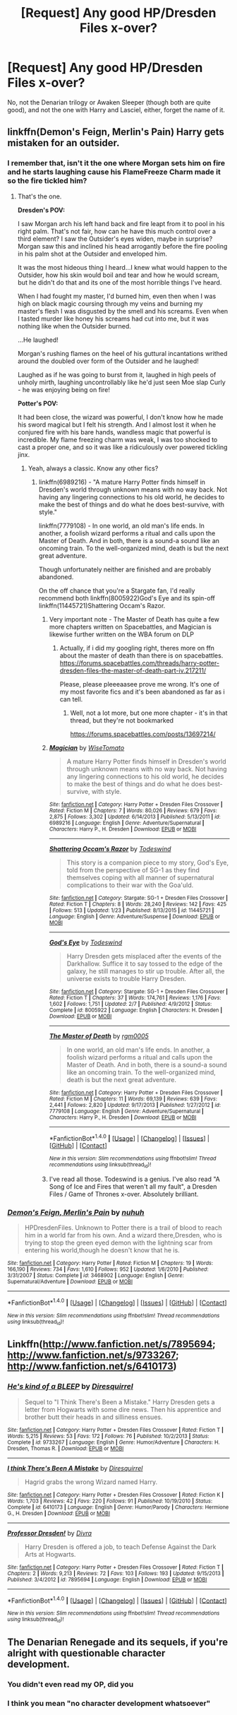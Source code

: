 #+TITLE: [Request] Any good HP/Dresden Files x-over?

* [Request] Any good HP/Dresden Files x-over?
:PROPERTIES:
:Score: 2
:DateUnix: 1487843161.0
:DateShort: 2017-Feb-23
:FlairText: Request
:END:
No, not the Denarian trilogy or Awaken Sleeper (though both are quite good), and not the one with Harry and Lasciel, either, forget the name of it.


** linkffn(Demon's Feign, Merlin's Pain) Harry gets mistaken for an outsider.
:PROPERTIES:
:Author: AussieDingbat
:Score: 5
:DateUnix: 1487857019.0
:DateShort: 2017-Feb-23
:END:

*** I remember that, isn't it the one where Morgan sets him on fire and he starts laughing cause his FlameFreeze Charm made it so the fire tickled him?
:PROPERTIES:
:Score: 2
:DateUnix: 1487857500.0
:DateShort: 2017-Feb-23
:END:

**** That's the one.

*Dresden's POV:*

I saw Morgan arch his left hand back and fire leapt from it to pool in his right palm. That's not fair, how can he have this much control over a third element? I saw the Outsider's eyes widen, maybe in surprise? Morgan saw this and inclined his head arrogantly before the fire pooling in his palm shot at the Outsider and enveloped him.

 

It was the most hideous thing I heard...I knew what would happen to the Outsider, how his skin would boil and tear and how he would scream, but he didn't do that and its one of the most horrible things I've heard.

 

When I had fought my master, I'd burned him, even then when I was high on black magic coursing through my veins and burning my master's flesh I was disgusted by the smell and his screams. Even when I tasted murder like honey his screams had cut into me, but it was nothing like when the Outsider burned.

 

...He laughed!

 

Morgan's rushing flames on the heel of his guttural incantations writhed around the doubled over form of the Outsider and he laughed!

 

Laughed as if he was going to burst from it, laughed in high peels of unholy mirth, laughing uncontrollably like he'd just seen Moe slap Curly - he was enjoying being on fire!

 

*Potter's POV:*

It had been close, the wizard was powerful, I don't know how he made his sword magical but I felt his strength. And I almost lost it when he conjured fire with his bare hands, wandless magic that powerful is incredible. My flame freezing charm was weak, I was too shocked to cast a proper one, and so it was like a ridiculously over powered tickling jinx.
:PROPERTIES:
:Author: AussieDingbat
:Score: 3
:DateUnix: 1487857711.0
:DateShort: 2017-Feb-23
:END:

***** Yeah, always a classic. Know any other fics?
:PROPERTIES:
:Score: 1
:DateUnix: 1487858012.0
:DateShort: 2017-Feb-23
:END:

****** linkffn(6989216) - "A mature Harry Potter finds himself in Dresden's world through unknown means with no way back. Not having any lingering connections to his old world, he decides to make the best of things and do what he does best-survive, with style."

 

linkffn(7779108) - In one world, an old man's life ends. In another, a foolish wizard performs a ritual and calls upon the Master of Death. And in both, there is a sound-a sound like an oncoming train. To the well-organized mind, death is but the next great adventure.

 

Though unfortunately neither are finished and are probably abandoned.

 

On the off chance that you're a Stargate fan, I'd really recommend both linkffn(8005922)God's Eye and its spin-off linkffn(11445721)Shattering Occam's Razor.
:PROPERTIES:
:Author: AussieDingbat
:Score: 2
:DateUnix: 1487858474.0
:DateShort: 2017-Feb-23
:END:

******* Very important note - The Master of Death has quite a few more chapters written on Spacebattles, and Magician is likewise further written on the WBA forum on DLP
:PROPERTIES:
:Author: sephirothrr
:Score: 2
:DateUnix: 1487915634.0
:DateShort: 2017-Feb-24
:END:

******** Actually, if i did my googling right, theres more on ffn about the master of death than there is on spacebattles. [[https://forums.spacebattles.com/threads/harry-potter-dresden-files-the-master-of-death-part-iv.217211/]]

Please, please pleeeaasee prove me wrong. It's one of my most favorite fics and it's been abandoned as far as i can tell.
:PROPERTIES:
:Author: DaGeek247
:Score: 1
:DateUnix: 1487950371.0
:DateShort: 2017-Feb-24
:END:

********* Well, not a lot more, but one more chapter - it's in that thread, but they're not bookmarked

[[https://forums.spacebattles.com/posts/13697214/]]
:PROPERTIES:
:Author: sephirothrr
:Score: 1
:DateUnix: 1487951420.0
:DateShort: 2017-Feb-24
:END:


******* [[http://www.fanfiction.net/s/6989216/1/][*/Magician/*]] by [[https://www.fanfiction.net/u/1862022/WiseTomato][/WiseTomato/]]

#+begin_quote
  A mature Harry Potter finds himself in Dresden's world through unknown means with no way back. Not having any lingering connections to his old world, he decides to make the best of things and do what he does best-survive, with style.
#+end_quote

^{/Site/: [[http://www.fanfiction.net/][fanfiction.net]] *|* /Category/: Harry Potter + Dresden Files Crossover *|* /Rated/: Fiction M *|* /Chapters/: 7 *|* /Words/: 80,026 *|* /Reviews/: 679 *|* /Favs/: 2,875 *|* /Follows/: 3,302 *|* /Updated/: 6/14/2013 *|* /Published/: 5/13/2011 *|* /id/: 6989216 *|* /Language/: English *|* /Genre/: Adventure/Supernatural *|* /Characters/: Harry P., H. Dresden *|* /Download/: [[http://www.ff2ebook.com/old/ffn-bot/index.php?id=6989216&source=ff&filetype=epub][EPUB]] or [[http://www.ff2ebook.com/old/ffn-bot/index.php?id=6989216&source=ff&filetype=mobi][MOBI]]}

--------------

[[http://www.fanfiction.net/s/11445721/1/][*/Shattering Occam's Razor/*]] by [[https://www.fanfiction.net/u/1387461/Todeswind][/Todeswind/]]

#+begin_quote
  This story is a companion piece to my story, God's Eye, told from the perspective of SG-1 as they find themselves coping with all manner of supernatural complications to their war with the Goa'uld.
#+end_quote

^{/Site/: [[http://www.fanfiction.net/][fanfiction.net]] *|* /Category/: Stargate: SG-1 + Dresden Files Crossover *|* /Rated/: Fiction T *|* /Chapters/: 8 *|* /Words/: 28,240 *|* /Reviews/: 142 *|* /Favs/: 425 *|* /Follows/: 513 *|* /Updated/: 1/23 *|* /Published/: 8/13/2015 *|* /id/: 11445721 *|* /Language/: English *|* /Genre/: Adventure/Suspense *|* /Download/: [[http://www.ff2ebook.com/old/ffn-bot/index.php?id=11445721&source=ff&filetype=epub][EPUB]] or [[http://www.ff2ebook.com/old/ffn-bot/index.php?id=11445721&source=ff&filetype=mobi][MOBI]]}

--------------

[[http://www.fanfiction.net/s/8005922/1/][*/God's Eye/*]] by [[https://www.fanfiction.net/u/1387461/Todeswind][/Todeswind/]]

#+begin_quote
  Harry Dresden gets misplaced after the events of the Darkhallow. Suffice it to say tossed to the edge of the galaxy, he still manages to stir up trouble. After all, the universe exists to trouble Harry Dresden.
#+end_quote

^{/Site/: [[http://www.fanfiction.net/][fanfiction.net]] *|* /Category/: Stargate: SG-1 + Dresden Files Crossover *|* /Rated/: Fiction T *|* /Chapters/: 37 *|* /Words/: 174,761 *|* /Reviews/: 1,176 *|* /Favs/: 1,602 *|* /Follows/: 1,751 *|* /Updated/: 2/7 *|* /Published/: 4/9/2012 *|* /Status/: Complete *|* /id/: 8005922 *|* /Language/: English *|* /Characters/: H. Dresden *|* /Download/: [[http://www.ff2ebook.com/old/ffn-bot/index.php?id=8005922&source=ff&filetype=epub][EPUB]] or [[http://www.ff2ebook.com/old/ffn-bot/index.php?id=8005922&source=ff&filetype=mobi][MOBI]]}

--------------

[[http://www.fanfiction.net/s/7779108/1/][*/The Master of Death/*]] by [[https://www.fanfiction.net/u/1124176/rgm0005][/rgm0005/]]

#+begin_quote
  In one world, an old man's life ends. In another, a foolish wizard performs a ritual and calls upon the Master of Death. And in both, there is a sound-a sound like an oncoming train. To the well-organized mind, death is but the next great adventure.
#+end_quote

^{/Site/: [[http://www.fanfiction.net/][fanfiction.net]] *|* /Category/: Harry Potter + Dresden Files Crossover *|* /Rated/: Fiction M *|* /Chapters/: 11 *|* /Words/: 69,139 *|* /Reviews/: 639 *|* /Favs/: 2,441 *|* /Follows/: 2,820 *|* /Updated/: 9/17/2013 *|* /Published/: 1/27/2012 *|* /id/: 7779108 *|* /Language/: English *|* /Genre/: Adventure/Supernatural *|* /Characters/: Harry P., H. Dresden *|* /Download/: [[http://www.ff2ebook.com/old/ffn-bot/index.php?id=7779108&source=ff&filetype=epub][EPUB]] or [[http://www.ff2ebook.com/old/ffn-bot/index.php?id=7779108&source=ff&filetype=mobi][MOBI]]}

--------------

*FanfictionBot*^{1.4.0} *|* [[[https://github.com/tusing/reddit-ffn-bot/wiki/Usage][Usage]]] | [[[https://github.com/tusing/reddit-ffn-bot/wiki/Changelog][Changelog]]] | [[[https://github.com/tusing/reddit-ffn-bot/issues/][Issues]]] | [[[https://github.com/tusing/reddit-ffn-bot/][GitHub]]] | [[[https://www.reddit.com/message/compose?to=tusing][Contact]]]

^{/New in this version: Slim recommendations using/ ffnbot!slim! /Thread recommendations using/ linksub(thread_id)!}
:PROPERTIES:
:Author: FanfictionBot
:Score: 1
:DateUnix: 1487858486.0
:DateShort: 2017-Feb-23
:END:


******* I've read all those. Todeswind is a genius. I've also read "A Song of Ice and Fires that weren't all my fault", a Dresden Files / Game of Thrones x-over. Absolutely brilliant.
:PROPERTIES:
:Score: 1
:DateUnix: 1487859103.0
:DateShort: 2017-Feb-23
:END:


*** [[http://www.fanfiction.net/s/3468902/1/][*/Demon's Feign, Merlin's Pain/*]] by [[https://www.fanfiction.net/u/936968/nuhuh][/nuhuh/]]

#+begin_quote
  HPDresdenFiles. Unknown to Potter there is a trail of blood to reach him in a world far from his own. And a wizard there,Dresden, who is trying to stop the green eyed demon with the lightning scar from entering his world,though he doesn't know that he is.
#+end_quote

^{/Site/: [[http://www.fanfiction.net/][fanfiction.net]] *|* /Category/: Harry Potter *|* /Rated/: Fiction M *|* /Chapters/: 19 *|* /Words/: 166,190 *|* /Reviews/: 734 *|* /Favs/: 1,610 *|* /Follows/: 952 *|* /Updated/: 1/6/2010 *|* /Published/: 3/31/2007 *|* /Status/: Complete *|* /id/: 3468902 *|* /Language/: English *|* /Genre/: Supernatural/Adventure *|* /Download/: [[http://www.ff2ebook.com/old/ffn-bot/index.php?id=3468902&source=ff&filetype=epub][EPUB]] or [[http://www.ff2ebook.com/old/ffn-bot/index.php?id=3468902&source=ff&filetype=mobi][MOBI]]}

--------------

*FanfictionBot*^{1.4.0} *|* [[[https://github.com/tusing/reddit-ffn-bot/wiki/Usage][Usage]]] | [[[https://github.com/tusing/reddit-ffn-bot/wiki/Changelog][Changelog]]] | [[[https://github.com/tusing/reddit-ffn-bot/issues/][Issues]]] | [[[https://github.com/tusing/reddit-ffn-bot/][GitHub]]] | [[[https://www.reddit.com/message/compose?to=tusing][Contact]]]

^{/New in this version: Slim recommendations using/ ffnbot!slim! /Thread recommendations using/ linksub(thread_id)!}
:PROPERTIES:
:Author: FanfictionBot
:Score: 1
:DateUnix: 1487857043.0
:DateShort: 2017-Feb-23
:END:


** Linkffn([[http://www.fanfiction.net/s/7895694]]; [[http://www.fanfiction.net/s/9733267]]; [[http://www.fanfiction.net/s/6410173]])
:PROPERTIES:
:Author: viol8er
:Score: 1
:DateUnix: 1487874848.0
:DateShort: 2017-Feb-23
:END:

*** [[http://www.fanfiction.net/s/9733267/1/][*/He's kind of a BLEEP/*]] by [[https://www.fanfiction.net/u/2278168/Diresquirrel][/Diresquirrel/]]

#+begin_quote
  Sequel to "I Think There's Been a Mistake." Harry Dresden gets a letter from Hogwarts with some dire news. Then his apprentice and brother butt their heads in and silliness ensues.
#+end_quote

^{/Site/: [[http://www.fanfiction.net/][fanfiction.net]] *|* /Category/: Harry Potter + Dresden Files Crossover *|* /Rated/: Fiction T *|* /Words/: 5,215 *|* /Reviews/: 53 *|* /Favs/: 172 *|* /Follows/: 76 *|* /Published/: 10/2/2013 *|* /Status/: Complete *|* /id/: 9733267 *|* /Language/: English *|* /Genre/: Humor/Adventure *|* /Characters/: H. Dresden, Thomas R. *|* /Download/: [[http://www.ff2ebook.com/old/ffn-bot/index.php?id=9733267&source=ff&filetype=epub][EPUB]] or [[http://www.ff2ebook.com/old/ffn-bot/index.php?id=9733267&source=ff&filetype=mobi][MOBI]]}

--------------

[[http://www.fanfiction.net/s/6410173/1/][*/I think There's Been A Mistake/*]] by [[https://www.fanfiction.net/u/2278168/Diresquirrel][/Diresquirrel/]]

#+begin_quote
  Hagrid grabs the wrong Wizard named Harry.
#+end_quote

^{/Site/: [[http://www.fanfiction.net/][fanfiction.net]] *|* /Category/: Harry Potter + Dresden Files Crossover *|* /Rated/: Fiction K *|* /Words/: 1,703 *|* /Reviews/: 42 *|* /Favs/: 220 *|* /Follows/: 91 *|* /Published/: 10/19/2010 *|* /Status/: Complete *|* /id/: 6410173 *|* /Language/: English *|* /Genre/: Humor/Parody *|* /Characters/: Hermione G., H. Dresden *|* /Download/: [[http://www.ff2ebook.com/old/ffn-bot/index.php?id=6410173&source=ff&filetype=epub][EPUB]] or [[http://www.ff2ebook.com/old/ffn-bot/index.php?id=6410173&source=ff&filetype=mobi][MOBI]]}

--------------

[[http://www.fanfiction.net/s/7895694/1/][*/Professor Dresden!/*]] by [[https://www.fanfiction.net/u/3737580/Divra][/Divra/]]

#+begin_quote
  Harry Dresden is offered a job, to teach Defense Against the Dark Arts at Hogwarts.
#+end_quote

^{/Site/: [[http://www.fanfiction.net/][fanfiction.net]] *|* /Category/: Harry Potter + Dresden Files Crossover *|* /Rated/: Fiction T *|* /Chapters/: 2 *|* /Words/: 9,213 *|* /Reviews/: 72 *|* /Favs/: 103 *|* /Follows/: 193 *|* /Updated/: 9/15/2013 *|* /Published/: 3/4/2012 *|* /id/: 7895694 *|* /Language/: English *|* /Download/: [[http://www.ff2ebook.com/old/ffn-bot/index.php?id=7895694&source=ff&filetype=epub][EPUB]] or [[http://www.ff2ebook.com/old/ffn-bot/index.php?id=7895694&source=ff&filetype=mobi][MOBI]]}

--------------

*FanfictionBot*^{1.4.0} *|* [[[https://github.com/tusing/reddit-ffn-bot/wiki/Usage][Usage]]] | [[[https://github.com/tusing/reddit-ffn-bot/wiki/Changelog][Changelog]]] | [[[https://github.com/tusing/reddit-ffn-bot/issues/][Issues]]] | [[[https://github.com/tusing/reddit-ffn-bot/][GitHub]]] | [[[https://www.reddit.com/message/compose?to=tusing][Contact]]]

^{/New in this version: Slim recommendations using/ ffnbot!slim! /Thread recommendations using/ linksub(thread_id)!}
:PROPERTIES:
:Author: FanfictionBot
:Score: 2
:DateUnix: 1487874896.0
:DateShort: 2017-Feb-23
:END:


** The Denarian Renegade and its sequels, if you're alright with questionable character development.
:PROPERTIES:
:Score: -1
:DateUnix: 1487886197.0
:DateShort: 2017-Feb-24
:END:

*** You didn't even read my OP, did you
:PROPERTIES:
:Score: 3
:DateUnix: 1487957609.0
:DateShort: 2017-Feb-24
:END:


*** I think you mean "no character development whatsoever"
:PROPERTIES:
:Author: sephirothrr
:Score: 2
:DateUnix: 1487915880.0
:DateShort: 2017-Feb-24
:END:
